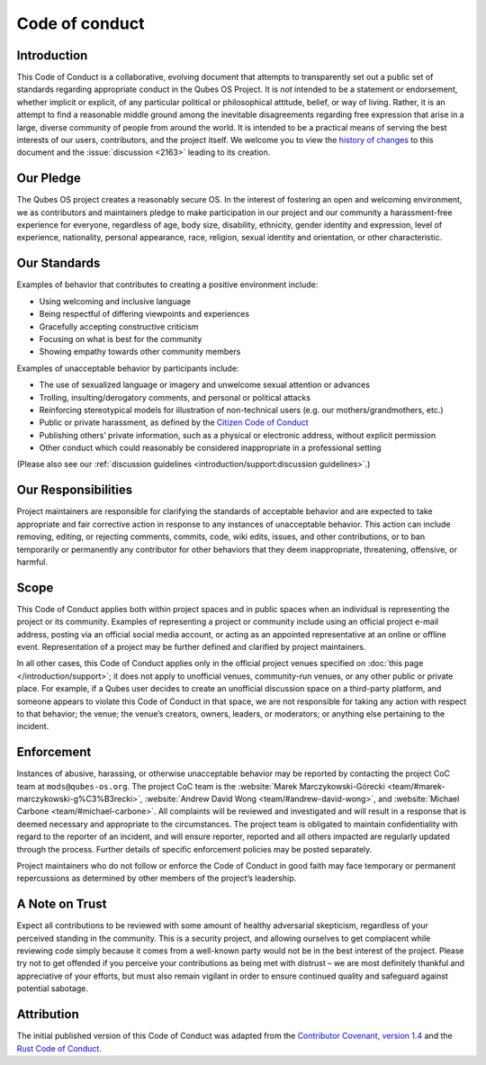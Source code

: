 ===============
Code of conduct
===============


Introduction
------------


This Code of Conduct is a collaborative, evolving document that attempts to transparently set out a public set of standards regarding appropriate conduct in the Qubes OS Project. It is *not* intended to be a statement or endorsement, whether implicit or explicit, of any particular political or philosophical attitude, belief, or way of living. Rather, it is an attempt to find a reasonable middle ground among the inevitable disagreements regarding free expression that arise in a large, diverse community of people from around the world. It is intended to be a practical means of serving the best interests of our users, contributors, and the project itself. We welcome you to view the `history of changes <https://github.com/QubesOS/qubes-doc/commits/master/about/code-of-conduct.md>`__ to this document and the :issue:`discussion <2163>` leading to its creation.

Our Pledge
----------


The Qubes OS project creates a reasonably secure OS. In the interest of fostering an open and welcoming environment, we as contributors and maintainers pledge to make participation in our project and our community a harassment-free experience for everyone, regardless of age, body size, disability, ethnicity, gender identity and expression, level of experience, nationality, personal appearance, race, religion, sexual identity and orientation, or other characteristic.

Our Standards
-------------


Examples of behavior that contributes to creating a positive environment include:

- Using welcoming and inclusive language

- Being respectful of differing viewpoints and experiences

- Gracefully accepting constructive criticism

- Focusing on what is best for the community

- Showing empathy towards other community members



Examples of unacceptable behavior by participants include:

- The use of sexualized language or imagery and unwelcome sexual attention or advances

- Trolling, insulting/derogatory comments, and personal or political attacks

- Reinforcing stereotypical models for illustration of non-technical users (e.g. our mothers/grandmothers, etc.)

- Public or private harassment, as defined by the `Citizen Code of Conduct <https://github.com/stumpsyn/policies/blob/master/citizen_code_of_conduct.md>`__

- Publishing others’ private information, such as a physical or electronic address, without explicit permission

- Other conduct which could reasonably be considered inappropriate in a professional setting



(Please also see our :ref:`discussion guidelines <introduction/support:discussion guidelines>`.)

Our Responsibilities
--------------------


Project maintainers are responsible for clarifying the standards of acceptable behavior and are expected to take appropriate and fair corrective action in response to any instances of unacceptable behavior. This action can include removing, editing, or rejecting comments, commits, code, wiki edits, issues, and other contributions, or to ban temporarily or permanently any contributor for other behaviors that they deem inappropriate, threatening, offensive, or harmful.

Scope
-----


This Code of Conduct applies both within project spaces and in public spaces when an individual is representing the project or its community. Examples of representing a project or community include using an official project e-mail address, posting via an official social media account, or acting as an appointed representative at an online or offline event. Representation of a project may be further defined and clarified by project maintainers.

In all other cases, this Code of Conduct applies only in the official project venues specified on :doc:`this page </introduction/support>`; it does not apply to unofficial venues, community-run venues, or any other public or private place. For example, if a Qubes user decides to create an unofficial discussion space on a third-party platform, and someone appears to violate this Code of Conduct in that space, we are not responsible for taking any action with respect to that behavior; the venue; the venue’s creators, owners, leaders, or moderators; or anything else pertaining to the incident.

Enforcement
-----------


Instances of abusive, harassing, or otherwise unacceptable behavior may be reported by contacting the project CoC team at ``mods@qubes-os.org``. The project CoC team is the :website:`Marek Marczykowski-Górecki <team/#marek-marczykowski-g%C3%B3recki>`, :website:`Andrew David Wong <team/#andrew-david-wong>`, and :website:`Michael Carbone <team/#michael-carbone>`. All complaints will be reviewed and investigated and will result in a response that is deemed necessary and appropriate to the circumstances. The project team is obligated to maintain confidentiality with regard to the reporter of an incident, and will ensure reporter, reported and all others impacted are regularly updated through the process. Further details of specific enforcement policies may be posted separately.

Project maintainers who do not follow or enforce the Code of Conduct in good faith may face temporary or permanent repercussions as determined by other members of the project’s leadership.

A Note on Trust
---------------


Expect all contributions to be reviewed with some amount of healthy adversarial skepticism, regardless of your perceived standing in the community. This is a security project, and allowing ourselves to get complacent while reviewing code simply because it comes from a well-known party would not be in the best interest of the project. Please try not to get offended if you perceive your contributions as being met with distrust – we are most definitely thankful and appreciative of your efforts, but must also remain vigilant in order to ensure continued quality and safeguard against potential sabotage.

Attribution
-----------


The initial published version of this Code of Conduct was adapted from the `Contributor Covenant, version 1.4 <https://contributor-covenant.org/version/1/4>`__ and the `Rust Code of Conduct <https://www.rust-lang.org/en-US/conduct.html>`__.

